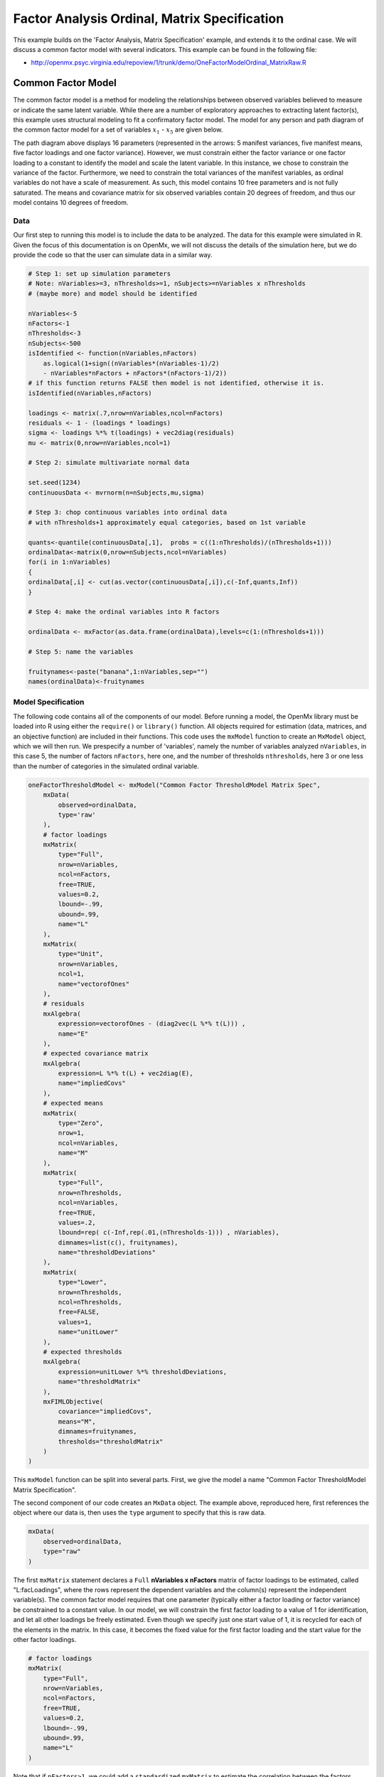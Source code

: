 .. _factoranalysisordinal-matrix-specification:

Factor Analysis Ordinal, Matrix Specification
=============================================

This example builds on the 'Factor Analysis, Matrix Specification' example, and extends it to the ordinal case.  We will discuss a common factor model with several indicators.  This example can be found in the following file:

* http://openmx.psyc.virginia.edu/repoview/1/trunk/demo/OneFactorModelOrdinal_MatrixRaw.R

Common Factor Model
-------------------

The common factor model is a method for modeling the relationships between observed variables believed to measure or indicate the same latent variable. While there are a number of exploratory approaches to extracting latent factor(s), this example uses structural modeling to fit a confirmatory factor model. The model for any person and path diagram of the common factor model for a set of variables :math:`x_{1}` - :math:`x_{5}` are given below.

.. math::
   :nowrap:
   
   \begin{eqnarray*} 
   x_{ij} = \mu_{j} + \lambda_{j} * \eta_{i} + \epsilon_{ij}
   \end{eqnarray*}

.. image:: graph/OneFactorModel5v.png
    :height: 2in

The path diagram above displays 16 parameters (represented in the arrows: 5 manifest variances, five manifest means, five factor loadings and one factor variance).  However, we must constrain either the factor variance or one factor loading to a constant to identify the model and scale the latent variable.  In this instance, we chose to constrain the variance of the factor.  Furthermore, we need to constrain the total variances of the manifest variables, as ordinal variables do not have a scale of measurement.  As such, this model contains 10 free parameters and is not fully saturated. The means and covariance matrix for six observed variables contain 20 degrees of freedom, and thus our model contains 10 degrees of freedom. 

Data
^^^^

Our first step to running this model is to include the data to be analyzed. The data for this example were simulated in R.  Given the focus of this documentation is on OpenMx, we will not discuss the details of the simulation here, but we do provide the code so that the user can simulate data in a similar way.

.. code-block:: r

    # Step 1: set up simulation parameters 
    # Note: nVariables>=3, nThresholds>=1, nSubjects>=nVariables x nThresholds
    # (maybe more) and model should be identified
    
    nVariables<-5
    nFactors<-1
    nThresholds<-3
    nSubjects<-500
    isIdentified <- function(nVariables,nFactors) 
        as.logical(1+sign((nVariables*(nVariables-1)/2) 
        - nVariables*nFactors + nFactors*(nFactors-1)/2))
    # if this function returns FALSE then model is not identified, otherwise it is.
    isIdentified(nVariables,nFactors)

    loadings <- matrix(.7,nrow=nVariables,ncol=nFactors)
    residuals <- 1 - (loadings * loadings)
    sigma <- loadings %*% t(loadings) + vec2diag(residuals)
    mu <- matrix(0,nrow=nVariables,ncol=1)
    
    # Step 2: simulate multivariate normal data

    set.seed(1234)
    continuousData <- mvrnorm(n=nSubjects,mu,sigma)

    # Step 3: chop continuous variables into ordinal data 
    # with nThresholds+1 approximately equal categories, based on 1st variable

    quants<-quantile(continuousData[,1],  probs = c((1:nThresholds)/(nThresholds+1)))
    ordinalData<-matrix(0,nrow=nSubjects,ncol=nVariables)
    for(i in 1:nVariables)
    {
    ordinalData[,i] <- cut(as.vector(continuousData[,i]),c(-Inf,quants,Inf))
    }

    # Step 4: make the ordinal variables into R factors

    ordinalData <- mxFactor(as.data.frame(ordinalData),levels=c(1:(nThresholds+1)))

    # Step 5: name the variables

    fruitynames<-paste("banana",1:nVariables,sep="")
    names(ordinalData)<-fruitynames
    

Model Specification
^^^^^^^^^^^^^^^^^^^

The following code contains all of the components of our model. Before running a model, the OpenMx library must be loaded into R using either the ``require()`` or ``library()`` function. All objects required for estimation (data, matrices, and an objective function) are included in their functions. This code uses the ``mxModel`` function to create an ``MxModel`` object, which we will then run.  We prespecify a number of 'variables', namely the number of variables analyzed ``nVariables``, in this case 5, the number of factors ``nFactors``, here one, and the number of thresholds ``nthresholds``, here 3 or one less than the number of categories in the simulated ordinal variable.

.. code-block:: r

    oneFactorThresholdModel <- mxModel("Common Factor ThresholdModel Matrix Spec", 
        mxData(
            observed=ordinalData, 
            type='raw'
        ),
        # factor loadings
        mxMatrix(
            type="Full", 
            nrow=nVariables, 
            ncol=nFactors, 
            free=TRUE, 
            values=0.2, 
            lbound=-.99, 
            ubound=.99, 
            name="L"
        ),
        mxMatrix(
            type="Unit", 
            nrow=nVariables, 
            ncol=1, 
            name="vectorofOnes"
        ),
        # residuals
        mxAlgebra(
            expression=vectorofOnes - (diag2vec(L %*% t(L))) , 
            name="E"
        ),
        # expected covariance matrix
        mxAlgebra(
            expression=L %*% t(L) + vec2diag(E), 
            name="impliedCovs"
        ),
        # expected means
        mxMatrix(
            type="Zero", 
            nrow=1, 
            ncol=nVariables, 
            name="M"
        ),
        mxMatrix(
            type="Full", 
            nrow=nThresholds, 
            ncol=nVariables,
            free=TRUE, 
            values=.2,
            lbound=rep( c(-Inf,rep(.01,(nThresholds-1))) , nVariables),
            dimnames=list(c(), fruitynames),
            name="thresholdDeviations"
        ),
        mxMatrix(
            type="Lower",
            nrow=nThresholds,
            ncol=nThresholds,
            free=FALSE,
            values=1,
            name="unitLower"
        ),
        # expected thresholds
        mxAlgebra(
            expression=unitLower %*% thresholdDeviations, 
            name="thresholdMatrix"
        ),
        mxFIMLObjective(
            covariance="impliedCovs", 
            means="M", 
            dimnames=fruitynames, 
            thresholds="thresholdMatrix"
        )
    )
    
This ``mxModel`` function can be split into several parts. First, we give the model a name "Common Factor ThresholdModel Matrix Specification".

The second component of our code creates an ``MxData`` object. The example above, reproduced here, first references the object where our data is, then uses the ``type`` argument to specify that this is raw data.

.. code-block:: r

    mxData(
        observed=ordinalData, 
        type="raw"
    )

The first ``mxMatrix`` statement declares a ``Full`` **nVariables x nFactors** matrix of factor loadings to be estimated, called "L:facLoadings", where the rows represent the dependent variables and the column(s) represent the independent variable(s).  The common factor model requires that one parameter (typically either a factor loading or factor variance) be constrained to a constant value. In our model, we will constrain the first factor loading to a value of 1 for identification, and let all other loadings be freely estimated.  Even though we specify just one start value of 1, it is recycled for each of the elements in the matrix.  In this case, it becomes the fixed value for the first factor loading and the start value for the other factor loadings.  

.. code-block:: r

    # factor loadings
    mxMatrix(
        type="Full", 
        nrow=nVariables, 
        ncol=nFactors, 
        free=TRUE, 
        values=0.2, 
        lbound=-.99, 
        ubound=.99, 
        name="L"
    )

Note that if ``nFactors>1``, we could add  a ``standardized`` ``mxMatrix`` to estimate the correlation between the factors.  Such a matrix automatically has 1's on the diagonal, fixing the factor variances to one and thus allowing all the factor loadings to be estimated.  In the current example, all the factor loadings are estimated which implies that the factor variance is fixed to 1.  Alternatively, we could add a ``symmetric`` **1x1** ``mxMatrix`` to estimates the variance of the factor, named "facVariances", when one of the factor loadings is fixed.

As our data are ordinal, we further need to constrain the variances of the observed variables to unity.  These variances are made up of the contributions of the latent common factor and the residual variances.  The amount of variance explained by the common factor is obtained by squaring the factor loading.  We subtract the squared factor loadings from 1.0 to get the amount explained by the residual variance.  To do this for all variables simultaneously, we use matrix algebra functions.  We first specify a vector of One's by declaring a ``Unit`` **nVariables x 1** matrix called ``vectorofOnes``.  We need to subtract the squared factor loadings which are on the diagonal of the matrix multiplication of the factor loading matrix ``facLoadings`` and its transpose.  To extract those into squared factor loadings into a vector, we use the ``diag2vec`` function.  This new vector is subtracted from the ``vectorofOnes`` using an ``mxAlgebra`` statement to generate the residual variances, and named ``E:resVariances``.

.. code-block:: r

    mxMatrix(
        type="Unit", 
        nrow=nVariables, 
        ncol=1, 
        name="vectorofOnes"
    )
    # residuals
    mxAlgebra(
        expression=vectorofOnes - (diag2vec(L %*% t(L))) , 
        name="E"
    )

When fitting to ordinal rather than continuous data, we estimate thresholds rather than means.  The matrix of thresholds is of size **nThresholds x nVariables** where ``nThresholds`` is one less than the number of categories for the ordinal variable.  We still specify a matrix of means, however, it is fixed to zero.  An alternative approach is to fix the first two thresholds (to zero and one), which allows us to estimate means and variances in a similar way to fitting to continuous data.  Let's first specify the model with zero means and free thresholds.

The means are specified as a ``Zero`` **1 x nVariables** matrix, called "M:varMeans".  A means matrix always contains a single row, and one column for every manifest variable in the model.

.. code-block:: r

    # expected means
    mxMatrix(
        type="Zero", 
        nrow=1, 
        ncol=nVariables, 
        name="M"
    )
    
The mean of the factor(s) is also fixed to 1, which is implied by not including a matrix for it.  Alternatively, we could explicitly add a ``Full`` **1 x nFactors** ``mxMatrix`` with a fixed value of zero for the factor mean(s), named "facMeans".  

We estimate the ``Full`` **nThresholds x nVariables** matrix.  To make sure that the thresholds systematically increase from the lowest to the highest, we estimate the first threshold and the increments compared to the previous threshold by constraining the increments to be positive.  This is accomplished through some R algebra, concatenating `minus infinity` and (nThreshold-1) times .01 as the lower bound for the remaining estimates.  This matrix of ``thresholdDeviations`` is then pre-multiplied by a ``lower`` triangular matrix of ones of size **nThresholds x nThresholds**  to obtain the expected thresholds in increasing order in the ``thresholdMatrix``.

.. code-block:: r

    mxMatrix(
         type="Full", 
         nrow=nThresholds, 
         ncol=nVariables,
         free=TRUE, 
         values=.2,
         lbound=rep( c(-Inf,rep(.01,(nThresholds-1))) , nVariables),
         dimnames=list(c(), fruitynames),
         name="thresholdDeviations"
     )
     mxMatrix(
         type="Lower",
         nrow=nThresholds,
         ncol=nThresholds,
         free=FALSE,
         values=1,
         name="unitLower"
     )
     # expected thresholds
     mxAlgebra(
         expression=unitLower %*% thresholdDeviations, 
         name="thresholdMatrix"
     )

The final part of this model is the objective function.  The choice of fit function determines the required arguments.  Here we fit to raw ordinal data, thus we specify a matrix for the expected covariance matrix of the data, as well as the expected means and thresholds.  We use ``dimnames`` to map the model for means, thresholds and covariances onto the observed variables.

.. code-block:: r

    mxFIMLObjective(
        covariance="impliedCovs", 
        means="M", 
        dimnames=fruitynames, 
        thresholds="thresholdMatrix"
    )

The free parameters in the model can then be estimated using full information maximum likelihood (FIML) for covariances, means and thresholds.

The model can now be run using the ``mxRun`` function, and the output of the model can be accessed from the ``@output`` slot of the resulting model.  A summary of the output can be reached using ``summary()``.

.. code-block:: r

    oneFactorFit <- mxRun(oneFactorThresholdModel)

    oneFactorFit@output

    summary(oneFactorFit)
    
As indicate above, the model can be re-parameterized such that means and variances are estimated similar to the continuous case, by fixing the first two thresholds.  This basically rescales the parameters of the model.


These models may also be specified using paths instead of matrices. See :ref:`factoranalysis-path-specification` for path specification of these models.
